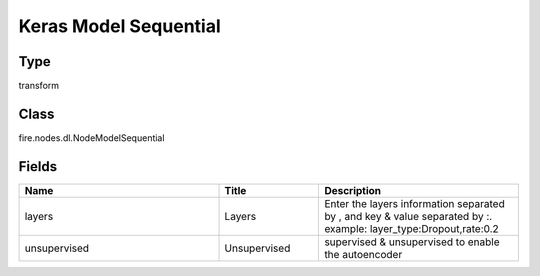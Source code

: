 Keras Model Sequential
=========== 



Type
--------- 

transform

Class
--------- 

fire.nodes.dl.NodeModelSequential

Fields
--------- 

.. list-table::
      :widths: 10 5 10
      :header-rows: 1

      * - Name
        - Title
        - Description
      * - layers
        - Layers
        - Enter the layers information separated by , and key & value separated by :. example: layer_type:Dropout,rate:0.2
      * - unsupervised
        - Unsupervised
        - supervised & unsupervised to enable the autoencoder




